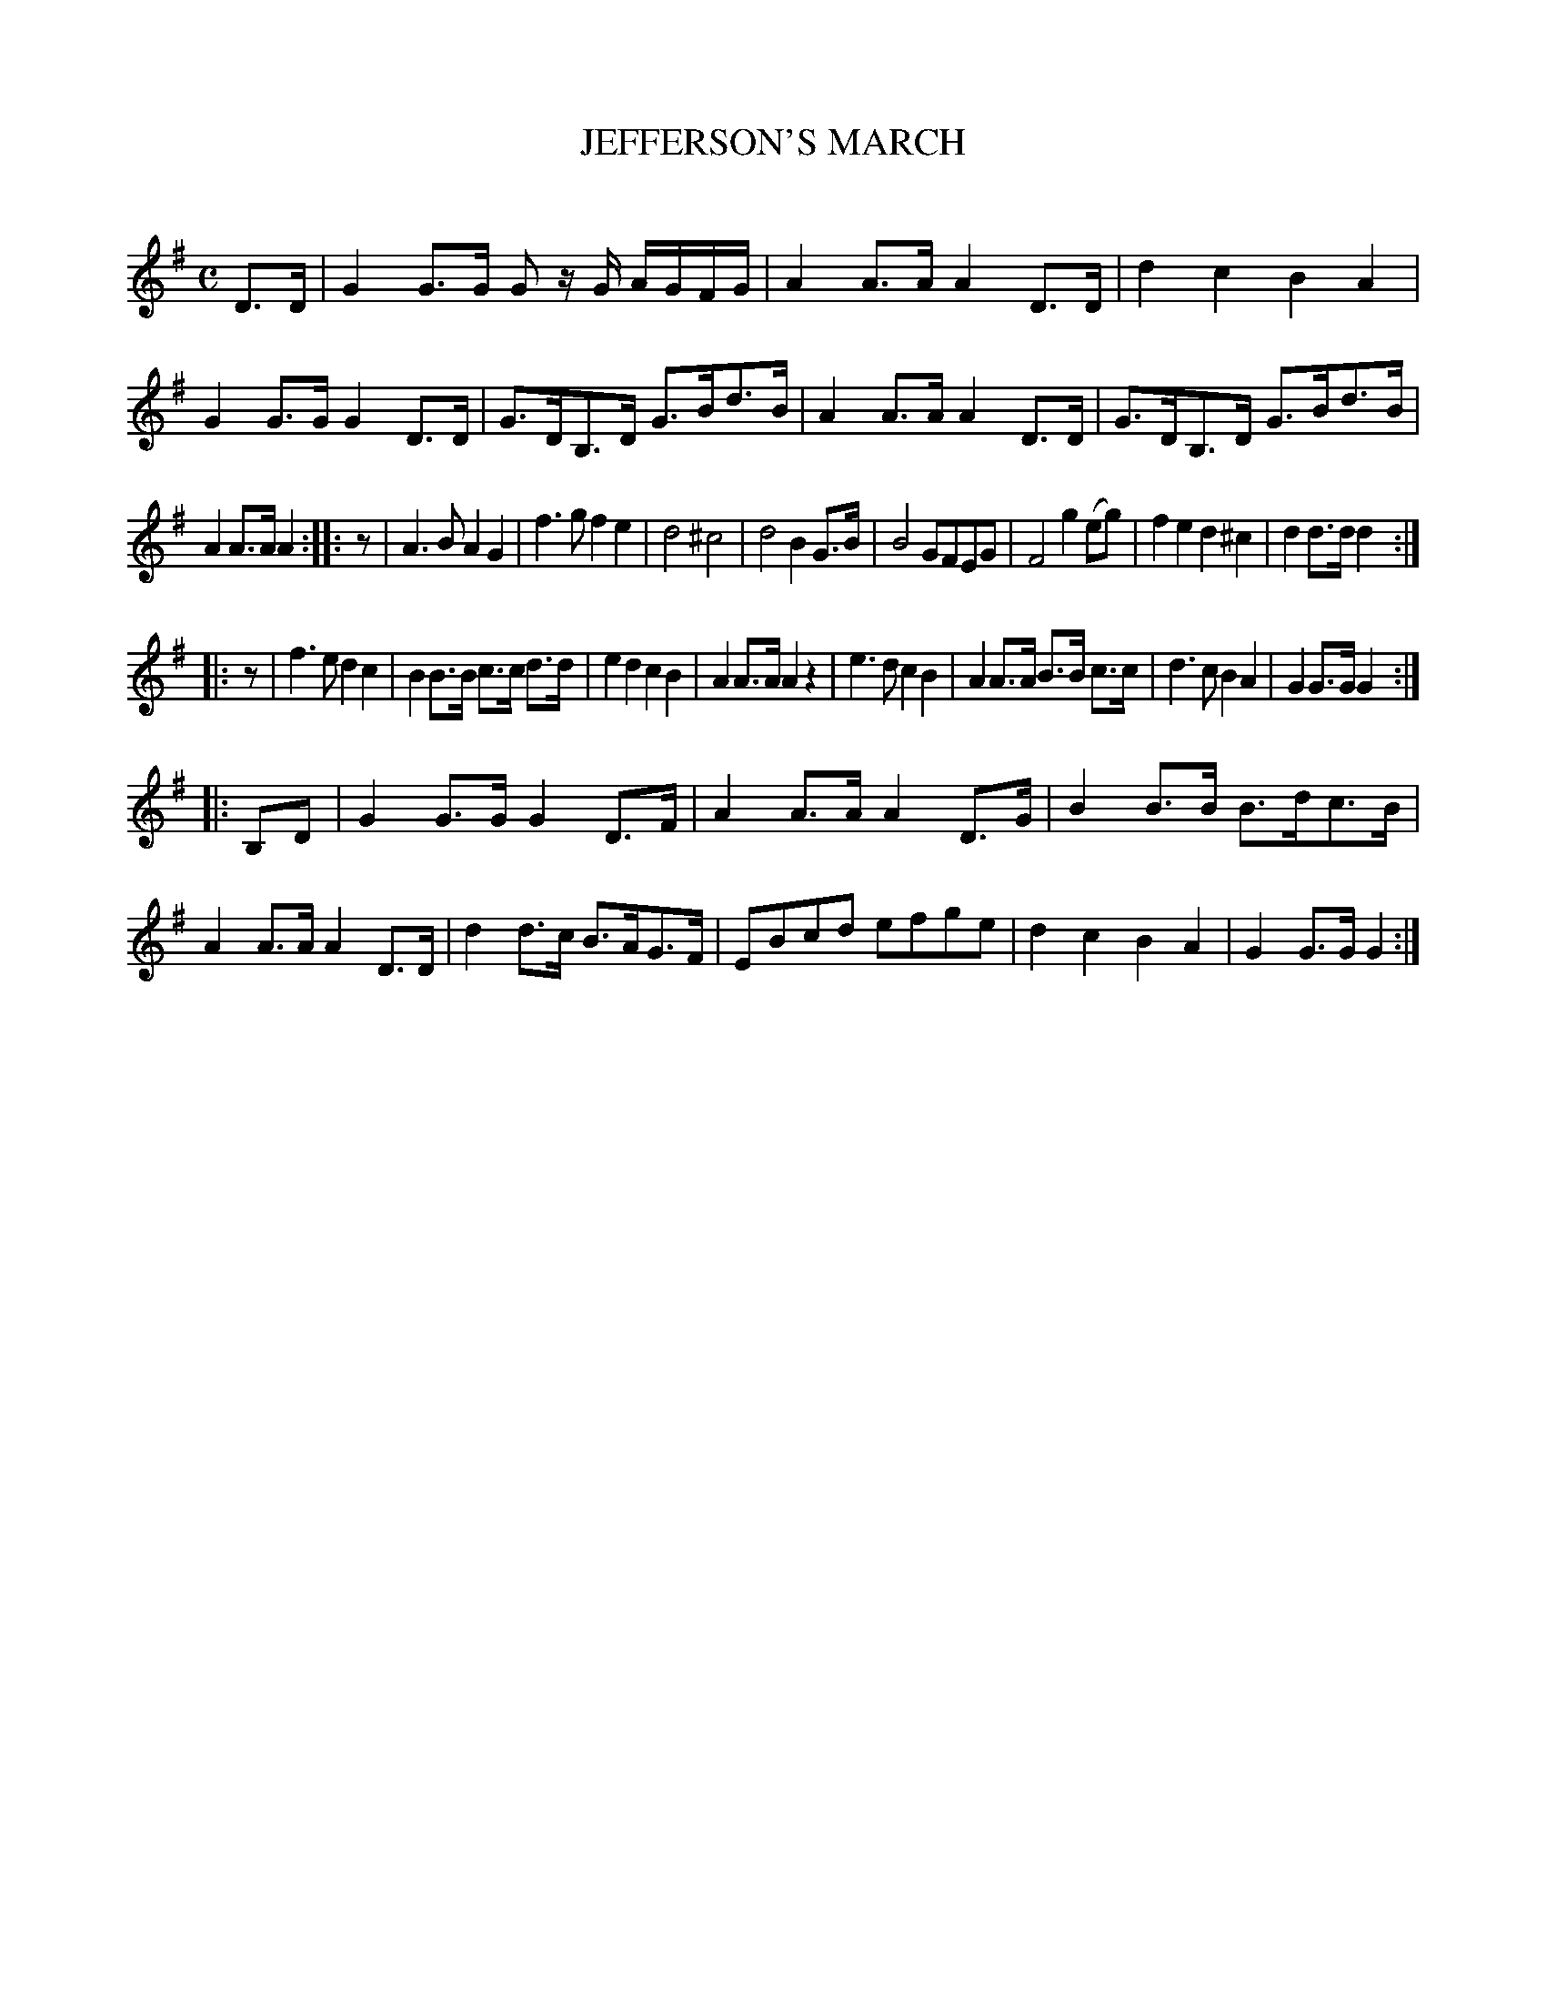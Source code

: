 X: 20182
T: JEFFERSON'S MARCH
C:
%R: march
B: Elias Howe "The Musician's Companion" 1843 p.18 #2 (and p.29 #2)
S: http://imslp.org/wiki/The_Musician's_Companion_(Howe,_Elias)
Z: 2015 John Chambers <jc:trillian.mit.edu>
N: initial rests added to strains 2 & 3, to fix the rhythms between strains.
M: C
L: 1/16
K: G
% - - - - - - - - - - - - - - - - - - - - - - - - -
D3D |\
G4 G3G G2 zG AGFG | A4 A3A A4 D3D | d4 c4 B4 A4 | G4 G3G G4 D3D |\
G3DB,3D G3Bd3B | A4 A3A A4 D3D | G3DB,3D G3Bd3B |
A4 A3A A4 :: z2 |\
A6 B2 A4 G4 | f6 g2 f4 e4 | d8 ^c8 | d8 B4 G3B |\
B8 G2F2E2G2 | F8 g4 (e2g2) | f4 e4 d4 ^c4 | d4 d3d d4 :|
|: z2 |\
f6 e2 d4 c4 | B4 B3B c3c d3d | e4 d4 c4 B4 | A4 A3A A4 z4 |\
e6 d2 c4 B4 | A4 A3A B3B c3c | d6 c2 B4 A4 | G4 G3G G4 :|
|: B,2D2 |\
G4 G3G G4 D3F | A4 A3A A4 D3G | B4 B3B B3dc3B | A4 A3A A4 D3D |\
d4 d3c B3AG3F | E2B2c2d2 e2f2g2e2 | d4 c4 B4 A4 | G4 G3G G4 :|
% - - - - - - - - - - - - - - - - - - - - - - - - -

